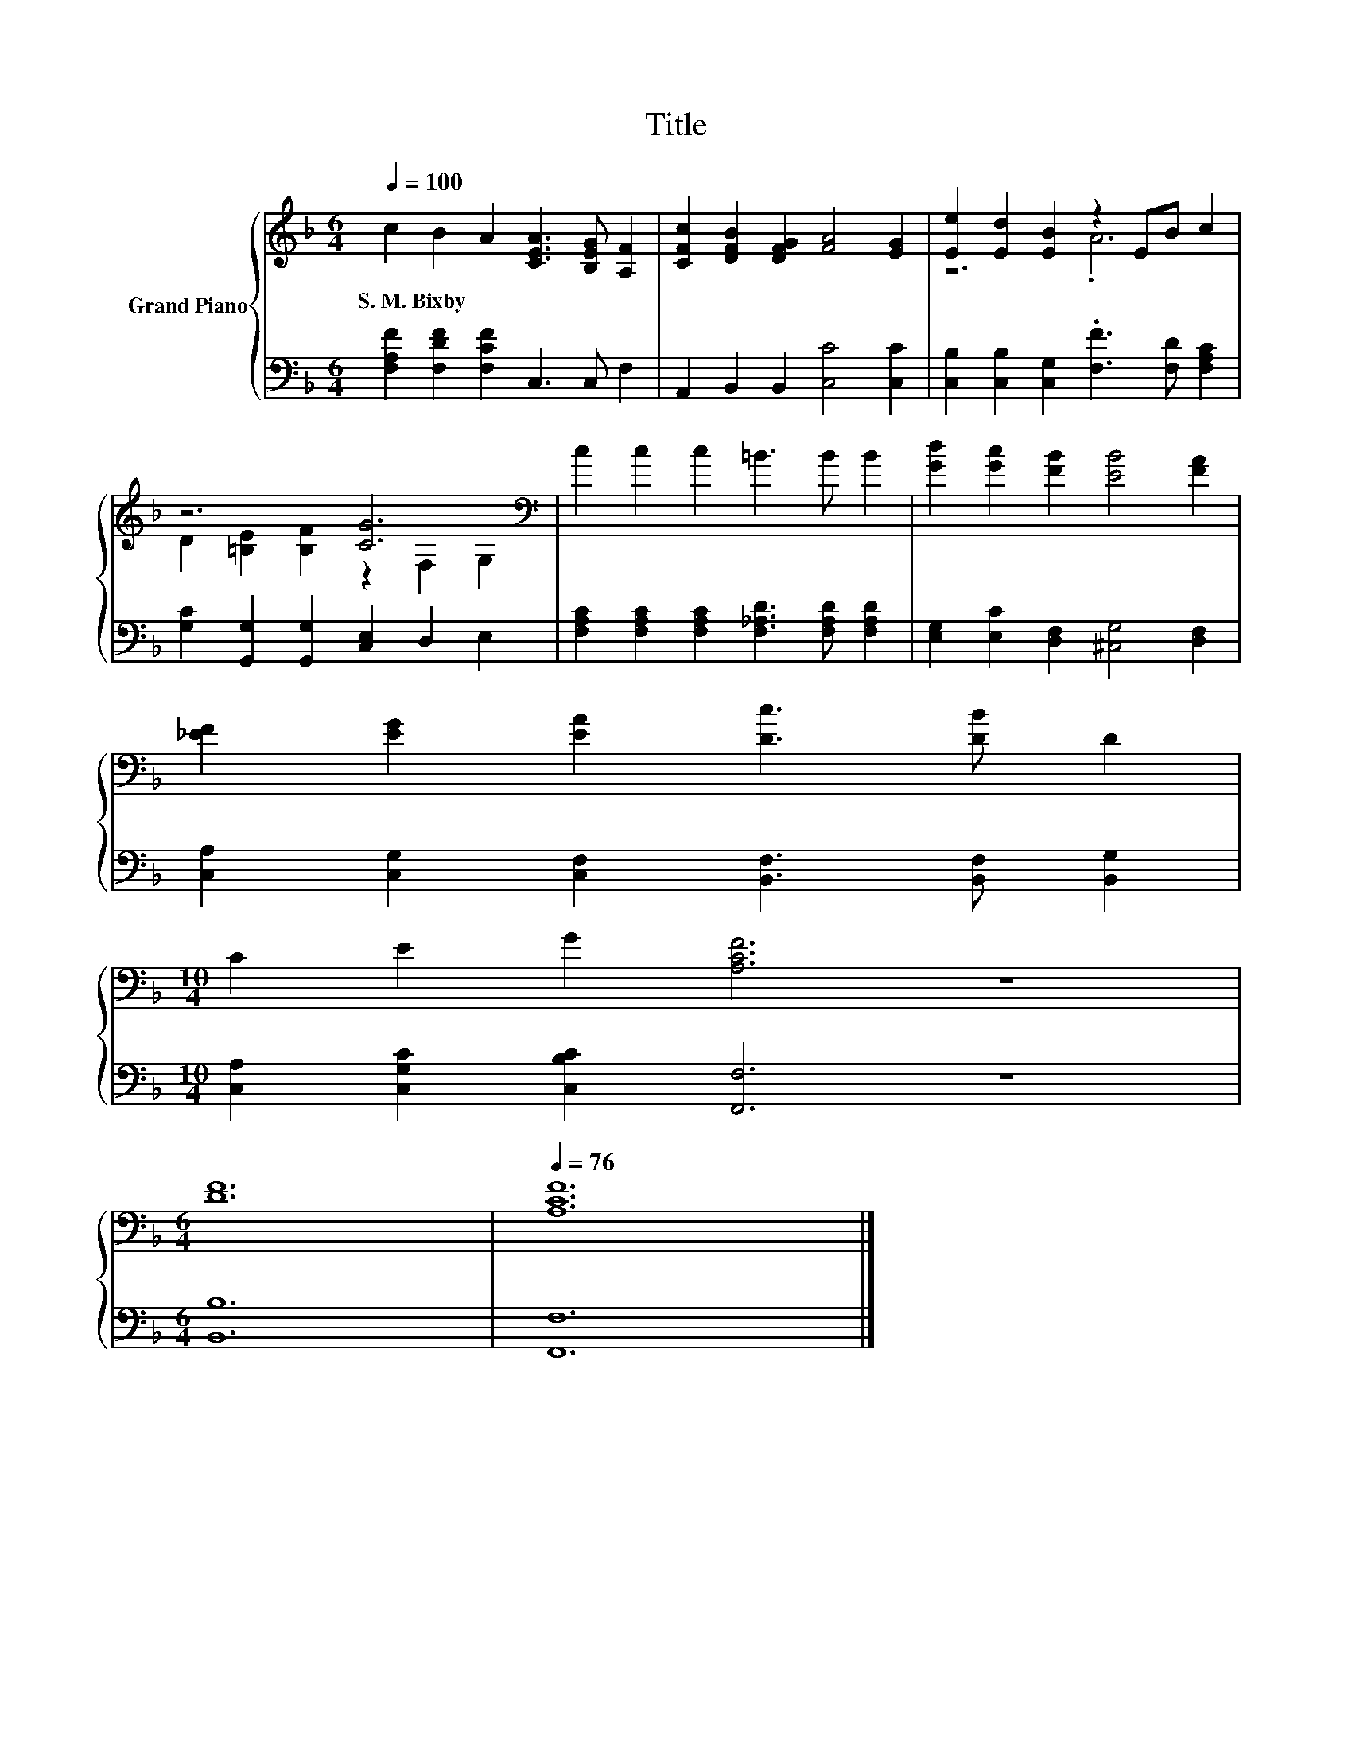 X:1
T:Title
%%score { ( 1 3 ) | 2 }
L:1/8
Q:1/4=100
M:6/4
K:F
V:1 treble nm="Grand Piano"
V:3 treble 
V:2 bass 
V:1
 c2 B2 A2 [CEA]3 [B,EG] [A,F]2 | [CFc]2 [DFB]2 [DFG]2 [FA]4 [EG]2 | [Ee]2 [Ed]2 [EB]2 z2 EB c2 | %3
w: S.~M.~Bixby * * * * *|||
 z6 [CG]6[K:bass] | c2 c2 c2 =B3 B B2 | [Gd]2 [Gc]2 [FB]2 [EB]4 [FA]2 | %6
w: |||
 [_EF]2 [EG]2 [EA]2 [Dc]3 [DB] D2 | %7
w: |
[M:10/4] C2[Q:1/4=99] E2[Q:1/4=97] G2[Q:1/4=96] [A,CF]6[Q:1/4=91] z8[Q:1/4=94][Q:1/4=93][Q:1/4=90][Q:1/4=88][Q:1/4=87] | %8
w: |
[M:6/4][Q:1/4=85] [DF]12[Q:1/4=84][Q:1/4=82][Q:1/4=81][Q:1/4=79][Q:1/4=78] |[Q:1/4=76] [A,CF]12 |] %10
w: ||
V:2
 [F,A,F]2 [F,DF]2 [F,CF]2 C,3 C, F,2 | A,,2 B,,2 B,,2 [C,C]4 [C,C]2 | %2
 [C,B,]2 [C,B,]2 [C,G,]2 .[F,F]3 [F,D] [F,A,C]2 | [G,C]2 [G,,G,]2 [G,,G,]2 [C,E,]2 D,2 E,2 | %4
 [F,A,C]2 [F,A,C]2 [F,A,C]2 [F,_A,D]3 [F,A,D] [F,A,D]2 | [E,G,]2 [E,C]2 [D,F,]2 [^C,G,]4 [D,F,]2 | %6
 [C,A,]2 [C,G,]2 [C,F,]2 [B,,F,]3 [B,,F,] [B,,G,]2 | %7
[M:10/4] [C,A,]2 [C,G,C]2 [C,B,C]2 [F,,F,]6 z8 |[M:6/4] [B,,B,]12 | [F,,F,]12 |] %10
V:3
 x12 | x12 | z6 .A6 | D2 [=B,E]2 [B,F]2 z2[K:bass] F,2 G,2 | x12 | x12 | x12 |[M:10/4] x20 | %8
[M:6/4] x12 | x12 |] %10

